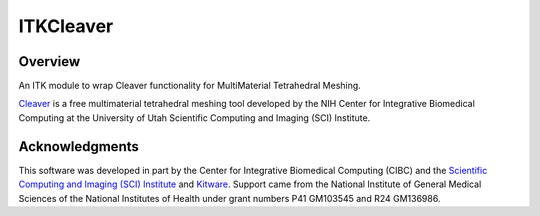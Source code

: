 ITKCleaver
=================================

.. image:: https://github.com/SCIInstitute/ITKCleaver/workflows/Build,%20test,%20package/badge.svg
    :target: https://github.com/SCIInstitute/ITKCleaver/actions/workflows/build-test-package.yml
    :alt:    Build Status

.. image:: https://github.com/SCIInstitute/ITKCleaver/actions/workflows/wasm.yml/badge.svg
    :target: https://github.com/SCIInstitute/ITKCleaver/actions/workflows/wasm.yml
    :alt:    Wasm Build Status

.. image:: https://img.shields.io/pypi/v/itk-cleaver.svg
    :target: https://pypi.python.org/pypi/itk-cleaver
    :alt: PyPI Version

.. image:: https://img.shields.io/github/license/SCIInstitute/ITKCleaver?color=blue
    :target: https://github.com/SCIInstitute/ITKCleaver/blob/master/LICENSE
    :alt: License

.. image:: https://zenodo.org/badge/343586698.svg
   :target: https://zenodo.org/badge/latestdoi/343586698

Overview
--------

An ITK module to wrap Cleaver functionality for MultiMaterial Tetrahedral Meshing.

`Cleaver <https://github.com/SCIInstitute/Cleaver2/releases>`_ is a free multimaterial tetrahedral meshing tool developed by the NIH Center for Integrative Biomedical Computing at the University of Utah Scientific Computing and Imaging (SCI) Institute.

Acknowledgments
---------------

This software was developed in part by the Center for Integrative Biomedical Computing (CIBC) and the `Scientific Computing and Imaging (SCI) Institute <https://www.sci.utah.edu/cibc>`_ and `Kitware <https://www.kitware.com>`_.  Support came from the National Institute of General Medical Sciences of the National Institutes of Health under grant numbers P41 GM103545 and R24 GM136986.

